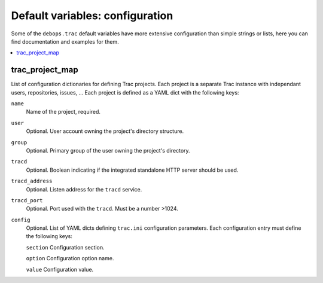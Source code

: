 Default variables: configuration
================================

Some of the ``debops.trac`` default variables have more extensive configuration
than simple strings or lists, here you can find documentation and examples for
them.

.. contents::
   :local:
   :depth: 1

.. _trac_project_map:

trac_project_map
----------------

List of configuration dictionaries for defining Trac projects. Each project
is a separate Trac instance with independant users, repositories, issues, ...
Each project is defined as a YAML dict with the following keys:

``name``
  Name of the project, required.

``user``
  Optional. User account owning the project's directory structure.

``group``
  Optional. Primary group of the user owning the project's directory.

``tracd``
  Optional. Boolean indicating if the integrated standalone HTTP server
  should be used. 

``tracd_address``
  Optional. Listen address for the ``tracd`` service.

``tracd_port``
  Optional. Port used with the ``tracd``. Must be a number >1024.

``config``
  Optional. List of YAML dicts defining ``trac.ini`` configuration
  parameters. Each configuration entry must define the following keys:

  ``section``
  Configuration section.

  ``option``
  Configuration option name.

  ``value``
  Configuration value.
